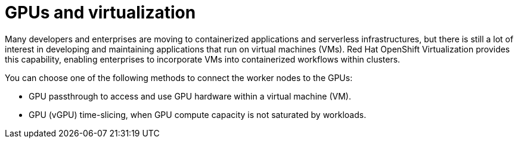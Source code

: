 // Module included in the following assemblies:
//
// * hardware_accelerators/about-hardware-accelerators.adoc

:_mod-docs-content-type: CONCEPT
[id="nvidia-gpu-virtualization_{context}"]
= GPUs and virtualization

Many developers and enterprises are moving to containerized applications and serverless infrastructures, but there is still a lot of interest in developing and maintaining applications that run on virtual machines (VMs). Red Hat OpenShift Virtualization provides this capability, enabling enterprises to incorporate VMs into containerized workflows within clusters.

You can choose one of the following methods to connect the worker nodes to the GPUs:

* GPU passthrough to access and use GPU hardware within a virtual machine (VM).

* GPU (vGPU) time-slicing, when GPU compute capacity is not saturated by workloads.